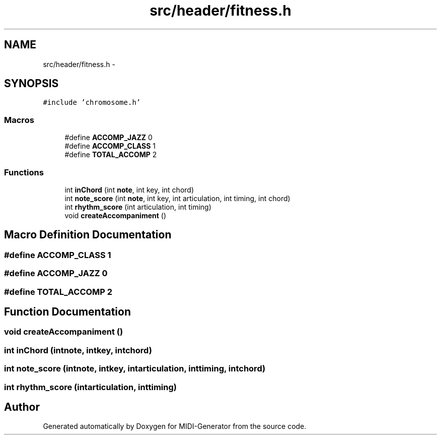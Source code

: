 .TH "src/header/fitness.h" 3 "Tue Jul 31 2012" "Version 1.0" "MIDI-Generator" \" -*- nroff -*-
.ad l
.nh
.SH NAME
src/header/fitness.h \- 
.SH SYNOPSIS
.br
.PP
\fC#include 'chromosome\&.h'\fP
.br

.SS "Macros"

.in +1c
.ti -1c
.RI "#define \fBACCOMP_JAZZ\fP   0"
.br
.ti -1c
.RI "#define \fBACCOMP_CLASS\fP   1"
.br
.ti -1c
.RI "#define \fBTOTAL_ACCOMP\fP   2"
.br
.in -1c
.SS "Functions"

.in +1c
.ti -1c
.RI "int \fBinChord\fP (int \fBnote\fP, int key, int chord)"
.br
.ti -1c
.RI "int \fBnote_score\fP (int \fBnote\fP, int key, int articulation, int timing, int chord)"
.br
.ti -1c
.RI "int \fBrhythm_score\fP (int articulation, int timing)"
.br
.ti -1c
.RI "void \fBcreateAccompaniment\fP ()"
.br
.in -1c
.SH "Macro Definition Documentation"
.PP 
.SS "#define ACCOMP_CLASS   1"

.SS "#define ACCOMP_JAZZ   0"

.SS "#define TOTAL_ACCOMP   2"

.SH "Function Documentation"
.PP 
.SS "void createAccompaniment ()"

.SS "int inChord (intnote, intkey, intchord)"

.SS "int note_score (intnote, intkey, intarticulation, inttiming, intchord)"

.SS "int rhythm_score (intarticulation, inttiming)"

.SH "Author"
.PP 
Generated automatically by Doxygen for MIDI-Generator from the source code\&.
